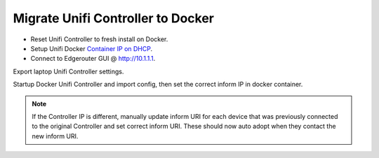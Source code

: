 .. _migration-controller-to-docker:

Migrate Unifi Controller to Docker
##################################
* Reset Unifi Controller to fresh install on Docker.
* Setup Unifi Docker `Container IP on DHCP`_.
* Connect to Edgerouter GUI @ http://10.1.1.1.

.. uctree::   Add Docker Container IP for Controller
  :key_title: Services --> DHCP Server --> Management --> Action --> View Details
  :option:    Unifi Controller
  :setting:   {DOCKER UNIFI CONTAINER IP}
  :no_section:
  :no_caption:

Export laptop Unifi Controller settings.

.. ucontroller:: Add Docker Container IP on Original Unifi Controller
  :key_title:    ⚙ --> Maintenance --> Backup
  :option:       Backup Data Rentention
  :setting:      Settings Only
  :no_section:
  :no_caption:

    .. note::
      Download the backup and ``shutdown`` the original Unifi Controller.

Startup Docker Unifi Controller and import config, then set the correct inform
IP in docker container.

.. ucontroller:: Set Inform IP on docker Unifi Controller
  :controller:   http://{DOCKER UNIFI CONTAINER IP}:8443
  :key_title:    ⚙ --> Controller
  :option:       Controller Hostname/IP
  :setting:      {DOCKER UNIFI CONTROLLER IP}
  :no_section:
  :no_caption:

.. note::
  If the Controller IP is different, manually update inform URI for each device
  that was previously connected to the original Controller and set correct
  inform URI. These should now auto adopt when they contact the new inform URI.

  .. code-block:: bash
    :caption: Manually Update Controller Inform IP on Device (SSH to Unifi
              Devices).

    info
    set-inform http://{DOCKER UNIFI CONTAINER IP}:8080/inform

.. _Container IP on DHCP: https://help.ubnt.com/hc/en-us/articles/204909754-UniFi-Device-Adoption-Methods-for-Remote-UniFi-Controllers#7